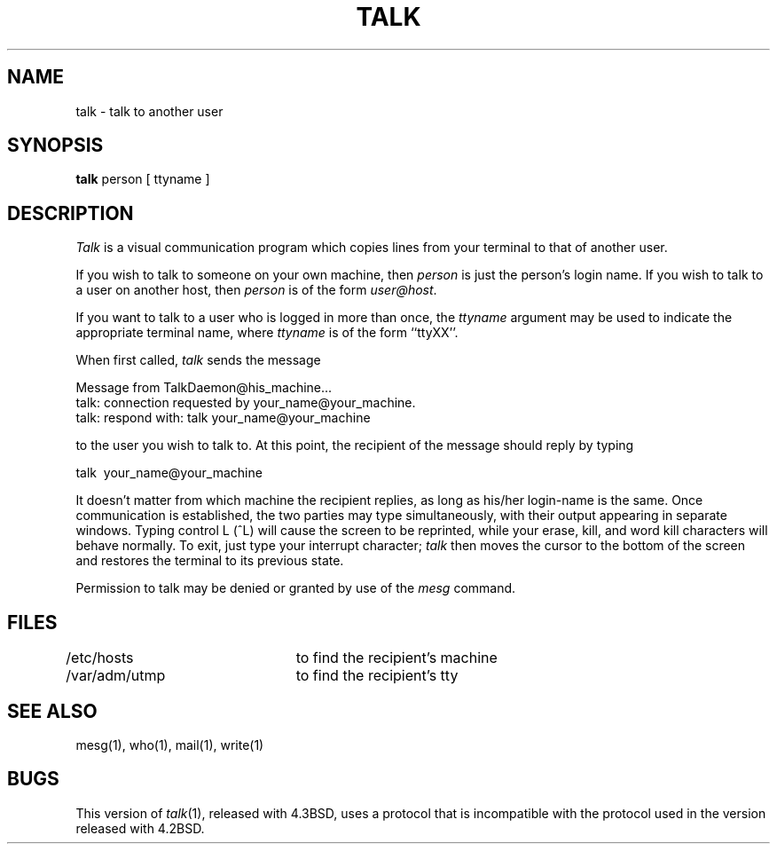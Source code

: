 '\"macro stdmacro
.\" Copyright (c) 1983, 1990 The Regents of the University of California.
.\" All rights reserved.
.\"
.\" Redistribution and use in source and binary forms are permitted provided
.\" that: (1) source distributions retain this entire copyright notice and
.\" comment, and (2) distributions including binaries display the following
.\" acknowledgement:  ``This product includes software developed by the
.\" University of California, Berkeley and its contributors'' in the
.\" documentation or other materials provided with the distribution and in
.\" all advertising materials mentioning features or use of this software.
.\" Neither the name of the University nor the names of its contributors may
.\" be used to endorse or promote products derived from this software without
.\" specific prior written permission.
.\" THIS SOFTWARE IS PROVIDED ``AS IS'' AND WITHOUT ANY EXPRESS OR IMPLIED
.\" WARRANTIES, INCLUDING, WITHOUT LIMITATION, THE IMPLIED WARRANTIES OF
.\" MERCHANTABILITY AND FITNESS FOR A PARTICULAR PURPOSE.
.\"
.\"     @(#)talk.1	6.6 (Berkeley) 6/24/90
.\"
.TH TALK 1 
.UC 5
.SH NAME
talk \- talk to another user
.SH SYNOPSIS
.B talk
person [ ttyname ]
.SH DESCRIPTION
\f2Talk\fP is a visual communication program which copies lines from your
terminal to that of another user.
.PP 
If you wish to talk to someone on your own machine, then \f2person\fP
is just the person's login name.  If you wish to talk to a user on
another host, then \f2person\fP is of the form \f2user@host\fP.
.PP
If you want to talk to a user who is logged in more than once, the
\f2ttyname\fP argument may be used to indicate the appropriate terminal
name, where \f2ttyname\fP is of the form ``ttyXX''.
.PP
When first called, \f2talk\fP sends the message
.PP
     Message from TalkDaemon@his_machine...
     talk: connection requested by your_name@your_machine.
     talk: respond with: talk your_name@your_machine
.PP
to the user you wish to talk to. At this point, the recipient
of the message should reply by typing
.PP
     talk \ your_name@your_machine
.PP
It doesn't matter from which machine the recipient replies, as
long as his/her login-name is the same.  Once communication is established,
the two parties may type simultaneously, with their output appearing
in separate windows.  Typing control L (^L) will cause the screen to
be reprinted, while your erase, kill, and word kill characters will
behave normally.  To exit, just type your interrupt character; \f2talk\fP
then moves the cursor to the bottom of the screen and restores the
terminal to its previous state.
.PP
Permission to talk may be denied or granted by use of the
.I mesg
command.
.PP
.SH FILES
/etc/hosts	to find the recipient's machine
.br
/var/adm/utmp	to find the recipient's tty
.SH "SEE ALSO"
mesg(1), who(1), mail(1), write(1)
.SH BUGS
This version of 
.IR talk (1),
released with 4.3BSD, uses a protocol that
is incompatible with the protocol used in the version released with 4.2BSD.
